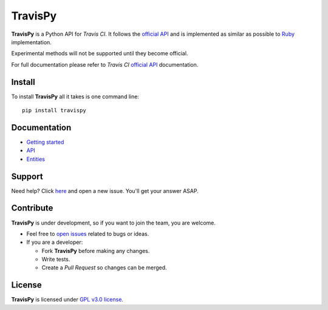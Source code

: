 .. |travispy| replace:: **TravisPy**
.. |travisci| replace:: *Travis CI*
.. |github| replace:: *GitHub*

.. _official API: http://docs.travis-ci.com/api/
.. _Ruby: https://github.com/travis-ci/travis.rb#ruby-library
.. _requirement: http://docs.travis-ci.com/api/#external-apis
.. _access token: https://github.com/settings/applications
.. _open issues: https://github.com/menegazzo/travispy/issues?state=open

========
TravisPy
========

|travispy| is a Python API for |travisci|. It follows the `official API`_ and is implemented as
similar as possible to `Ruby`_ implementation.

Experimental methods will not be supported until they become official.

For full documentation please refer to |travisci| `official API`_ documentation.

.. image:: http://img.shields.io/pypi/v/TravisPy.svg?style=flat
    :target: https://pypi.python.org/pypi/TravisPy
    :alt: Latest Version

.. image:: http://img.shields.io/badge/license-GPLv3-brightgreen.svg?style=flat
    :target: http://www.gnu.org/licenses/gpl-3.0-standalone.html
    :alt: License

.. image:: http://img.shields.io/travis/menegazzo/travispy/v0.3.4.svg?style=flat
    :target: https://travis-ci.org/menegazzo/travispy
    :alt: Build status

.. image:: http://img.shields.io/coveralls/menegazzo/travispy/v0.3.4.svg?style=flat
    :target: https://coveralls.io/r/menegazzo/travispy
    :alt: Coveralls

Install
=======

To install |travispy| all it takes is one command line::

    pip install travispy

Documentation
=============

* `Getting started <http://travispy.readthedocs.org/en/latest/getting_started/>`_

* `API <http://travispy.readthedocs.org/en/latest/api/>`_

* `Entities <http://travispy.readthedocs.org/en/latest/entities/>`_

Support
=======

Need help? Click `here`__ and open a new issue. You'll get your answer ASAP.

__ `open issues`_

Contribute
==========

|travispy| is under development, so if you want to join the team, you are welcome.

* Feel free to `open issues`_ related to bugs or ideas.

* If you are a developer:

  - Fork |travispy| before making any changes.

  - Write tests.

  - Create a *Pull Request* so changes can be merged.

License
=======

|travispy| is licensed under `GPL v3.0 license <http://www.gnu.org/licenses/gpl-3.0-standalone.html>`_.
